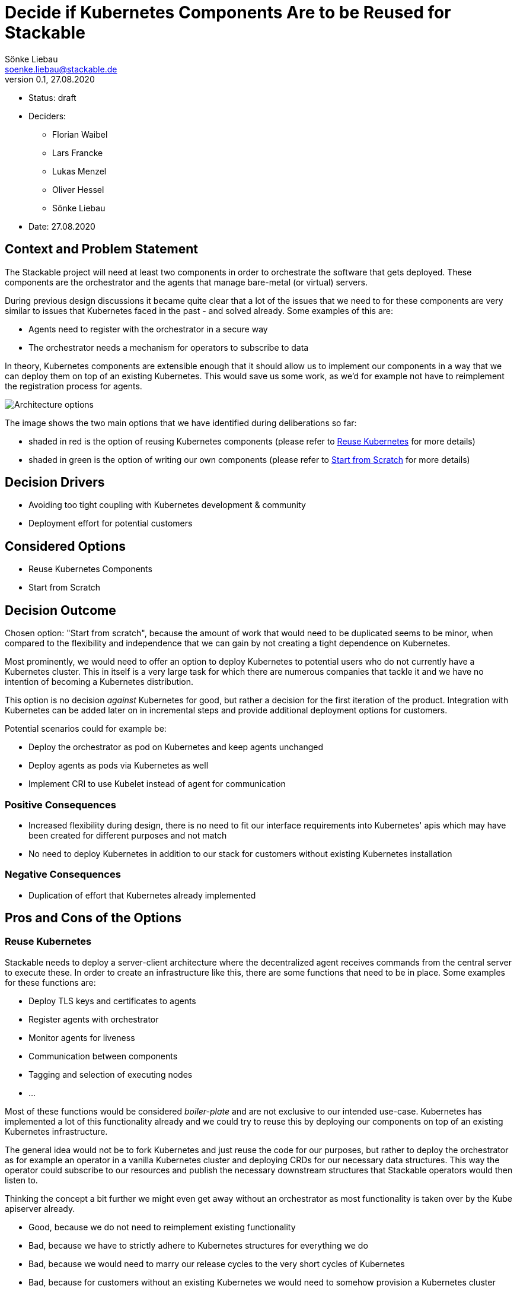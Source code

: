 = Decide if Kubernetes Components Are to be Reused for Stackable
Sönke Liebau <soenke.liebau@stackable.de>
v0.1, 27.08.2020
:status: draft

* Status: {status}
* Deciders:
** Florian Waibel
** Lars Francke
** Lukas Menzel
** Oliver Hessel
** Sönke Liebau
* Date: 27.08.2020

== Context and Problem Statement

The Stackable project will need at least two components in order to orchestrate the software that gets deployed.
These components are the orchestrator and the agents that manage bare-metal (or virtual) servers.

During previous design discussions it became quite clear that a lot of the issues that we need to for these components are very similar to issues that Kubernetes faced in the past - and solved already.
Some examples of this are:

* Agents need to register with the orchestrator in a secure way
* The orchestrator needs a mechanism for operators to subscribe to data

In theory, Kubernetes components are extensible enough that it should allow us to implement our components in a way that we can deploy them on top of an existing Kubernetes.
This would save us some work, as we'd for example not have to reimplement the registration process for agents.

image::images/adrx-architecture.png[Architecture options]

The image shows the two main options that we have identified during deliberations so far:

* shaded in red is the option of reusing Kubernetes components (please refer to <<reuse-k8s>> for more details)
* shaded in green is the option of writing our own components (please refer to <<from-scratch>> for more details)

== Decision Drivers

* Avoiding too tight coupling with Kubernetes development & community
* Deployment effort for potential customers

== Considered Options

* Reuse Kubernetes Components
* Start from Scratch

== Decision Outcome

Chosen option: "Start from scratch", because the amount of work that would need to be duplicated seems to be minor, when compared to the flexibility and independence that we can gain by not creating a tight dependence on Kubernetes.

Most prominently, we would need to offer an option to deploy Kubernetes to potential users who do not currently have a Kubernetes cluster.
This in itself is a very large task for which there are numerous companies that tackle it and we have no intention of becoming a Kubernetes distribution.

This option is no decision _against_ Kubernetes for good, but rather a decision for the first iteration of the product.
Integration with Kubernetes can be added later on in incremental steps and provide additional deployment options for customers.

Potential scenarios could for example be:

* Deploy the orchestrator as pod on Kubernetes and keep agents unchanged
* Deploy agents as pods via Kubernetes as well
* Implement CRI to use Kubelet instead of agent for communication

=== Positive Consequences

* Increased flexibility during design, there is no need to fit our interface requirements into Kubernetes' apis which may have been created for different purposes and not match
* No need to deploy Kubernetes in addition to our stack for customers without existing Kubernetes installation

=== Negative Consequences

* Duplication of effort that Kubernetes already implemented

== Pros and Cons of the Options

[[reuse-k8s]]
=== Reuse Kubernetes

Stackable needs to deploy a server-client architecture where the decentralized agent receives commands from the central server to execute these.
In order to create an infrastructure like this, there are some functions that need to be in place.
Some examples for these functions are:

* Deploy TLS keys and certificates to agents
* Register agents with orchestrator
* Monitor agents for liveness
* Communication between components
* Tagging and selection of executing nodes
* ...

Most of these functions would be considered _boiler-plate_ and are not exclusive to our intended use-case.
Kubernetes has implemented a lot of this functionality already and we could try to reuse this by deploying our components on top of an existing Kubernetes infrastructure.

The general idea would not be to fork Kubernetes and just reuse the code for our purposes, but rather to deploy the orchestrator as for example an operator in a vanilla Kubernetes cluster and deploying CRDs for our necessary data structures.
This way the operator could subscribe to our resources and publish the necessary downstream structures that Stackable operators would then listen to.

Thinking the concept a bit further we might even get away without an orchestrator as most functionality is taken over by the Kube apiserver already.

* Good, because we do not need to reimplement existing functionality
* Bad, because we have to strictly adhere to Kubernetes structures for everything we do
* Bad, because we would need to marry our release cycles to the very short cycles of Kubernetes
* Bad, because for customers without an existing Kubernetes we would need to somehow provision a Kubernetes cluster
* Bad, because for some customers Kubernetes is not a technology that they want to invest in
* Bad, because we have to keep a very close eye on Kubernetes development to ensure we remain compatible with everything they do


[[from-scratch]]
=== Start from Scratch

We implement the orchestrator and the agent from scratch, instead of reusing any Kubernetes code.
By doing this we gain the flexibility of designing our data structures and APIs as we see fit as well as decoupling us from Kubernetes release cycles.

For this option, it is worth noting, that we will not simply ignore Kubernetes in everything we do, but still pay close attention not to break compatibility with Kubernetes.
This is to ensure that a later move towards Kubernetes does not become overly complex.

* Good, because this does not complicate deployments for customers without existing Kubernetes
* Good, because we don't force customers to use Kubernetes
* Good, because we don't need to adhere to the short Kubernetes release cycles
* Good, because we can design our solution independent of Kubernetes APIs and data structures
* Good, because we do not need to pay too close attention to the Kubernetes community with regards to breaking changes (for us, not for them)
* Bad, because we duplicate some effort that has already been done by the Kubernetes community
* Bad, because we potentially need to implement converters, if our structures differ from Kubernetes
